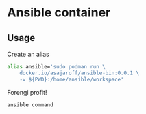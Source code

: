 * Ansible container

** Usage
Create an alias
#+begin_src sh
alias ansible='sudo podman run \
    docker.io/asajaroff/ansible-bin:0.0.1 \
    -v ${PWD}:/home/ansible/workspace'
#+end_src

Forengi profit!
#+begin_src sh
ansible command
#+end_src
